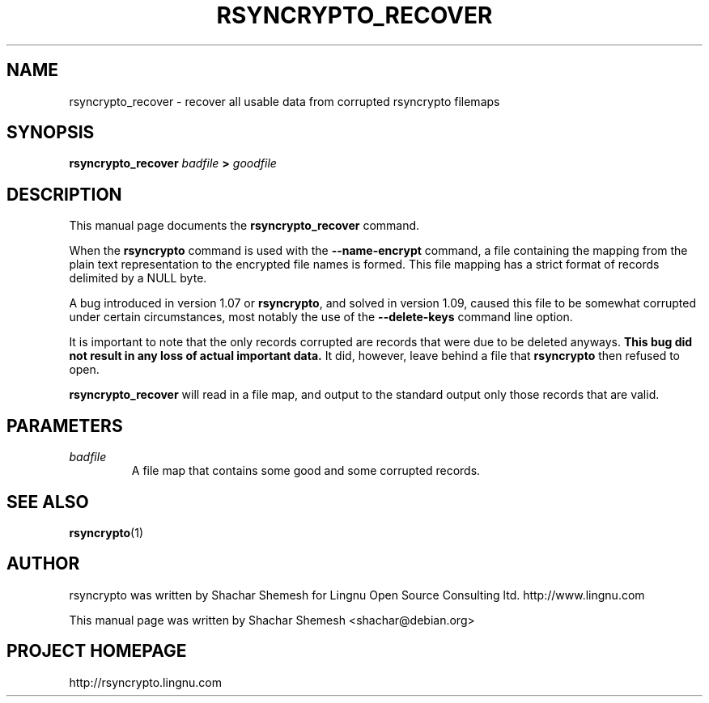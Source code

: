 .TH RSYNCRYPTO_RECOVER 1 "May 13, 2008" "Lingnu Open Source Consulting" "Rsyncrypto_recover User Manual"
.\" Please adjust this date whenever revising the manpage.
.SH NAME
rsyncrypto_recover \- recover all usable data from corrupted rsyncrypto filemaps
.SH SYNOPSIS
.B rsyncrypto_recover
.IB badfile " > " goodfile
.SH DESCRIPTION
This manual page documents the \fBrsyncrypto_recover\fP command.
.PP
When the \fBrsyncrypto\fP command is used with the \fB\-\-name\-encrypt\fP command,
a file containing the mapping from the plain text representation to the encrypted
file names is formed. This file mapping has a strict format of records delimited
by a NULL byte.
.PP
A bug introduced in version 1.07 or \fBrsyncrypto\fP, and solved in version 1.09,
caused this file to be somewhat corrupted under certain circumstances, most notably
the use of the \fB\-\-delete\-keys\fP command line option.
.PP
It is important to note that the only records corrupted are records that were due
to be deleted anyways. \fBThis bug did not result in any loss of actual important data.\fP
It did, however, leave behind a file that \fBrsyncrypto\fP then refused to open.
.PP
\fBrsyncrypto_recover\fP will read in a file map, and output to the standard output
only those records that are valid.
.SH PARAMETERS
.TP
.I badfile
A file map that contains some good and some corrupted records.
.SH SEE ALSO
.BR rsyncrypto (1)
.SH AUTHOR
rsyncrypto was written by Shachar Shemesh for Lingnu Open Source Consulting ltd.
http://www.lingnu.com
.PP
This manual page was written by Shachar Shemesh <shachar@debian.org>
.SH PROJECT HOMEPAGE
http://rsyncrypto.lingnu.com
